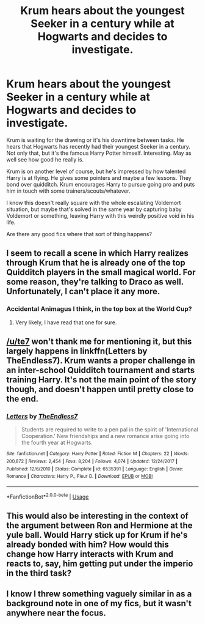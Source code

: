#+TITLE: Krum hears about the youngest Seeker in a century while at Hogwarts and decides to investigate.

* Krum hears about the youngest Seeker in a century while at Hogwarts and decides to investigate.
:PROPERTIES:
:Author: TheVoteMote
:Score: 26
:DateUnix: 1596945964.0
:DateShort: 2020-Aug-09
:FlairText: Request
:END:
Krum is waiting for the drawing or it's his downtime between tasks. He hears that Hogwarts has recently had their youngest Seeker in a century. Not only that, but it's the famous Harry Potter himself. Interesting. May as well see how good he really is.

Krum is on another level of course, but he's impressed by how talented Harry is at flying. He gives some pointers and maybe a few lessons. They bond over quidditch. Krum encourages Harry to pursue going pro and puts him in touch with some trainers/scouts/whatever.

I know this doesn't really square with the whole escalating Voldemort situation, but maybe that's solved in the same year by capturing baby Voldemort or something, leaving Harry with this weirdly positive void in his life.

 

Are there any good fics where that sort of thing happens?


** I seem to recall a scene in which Harry realizes through Krum that he is already one of the top Quidditch players in the small magical world. For some reason, they're talking to Draco as well. Unfortunately, I can't place it any more.
:PROPERTIES:
:Author: WowbaggersTongue
:Score: 5
:DateUnix: 1596973733.0
:DateShort: 2020-Aug-09
:END:

*** Accidental Animagus I think, in the top box at the World Cup?
:PROPERTIES:
:Author: blast_ended_sqrt
:Score: 7
:DateUnix: 1596978476.0
:DateShort: 2020-Aug-09
:END:

**** Very likely, I have read that one for sure.
:PROPERTIES:
:Author: WowbaggersTongue
:Score: 2
:DateUnix: 1596982935.0
:DateShort: 2020-Aug-09
:END:


** [[/u/te7]] won't thank me for mentioning it, but this largely happens in linkffn(Letters by TheEndless7). Krum wants a proper challenge in an inter-school Quidditch tournament and starts training Harry. It's not the main point of the story though, and doesn't happen until pretty close to the end.
:PROPERTIES:
:Author: rpeh
:Score: 2
:DateUnix: 1596979188.0
:DateShort: 2020-Aug-09
:END:

*** [[https://www.fanfiction.net/s/6535391/1/][*/Letters/*]] by [[https://www.fanfiction.net/u/2638737/TheEndless7][/TheEndless7/]]

#+begin_quote
  Students are required to write to a pen pal in the spirit of 'International Cooperation.' New friendships and a new romance arise going into the fourth year at Hogwarts.
#+end_quote

^{/Site/:} ^{fanfiction.net} ^{*|*} ^{/Category/:} ^{Harry} ^{Potter} ^{*|*} ^{/Rated/:} ^{Fiction} ^{M} ^{*|*} ^{/Chapters/:} ^{22} ^{*|*} ^{/Words/:} ^{200,872} ^{*|*} ^{/Reviews/:} ^{2,454} ^{*|*} ^{/Favs/:} ^{8,204} ^{*|*} ^{/Follows/:} ^{4,074} ^{*|*} ^{/Updated/:} ^{12/24/2017} ^{*|*} ^{/Published/:} ^{12/6/2010} ^{*|*} ^{/Status/:} ^{Complete} ^{*|*} ^{/id/:} ^{6535391} ^{*|*} ^{/Language/:} ^{English} ^{*|*} ^{/Genre/:} ^{Romance} ^{*|*} ^{/Characters/:} ^{Harry} ^{P.,} ^{Fleur} ^{D.} ^{*|*} ^{/Download/:} ^{[[http://www.ff2ebook.com/old/ffn-bot/index.php?id=6535391&source=ff&filetype=epub][EPUB]]} ^{or} ^{[[http://www.ff2ebook.com/old/ffn-bot/index.php?id=6535391&source=ff&filetype=mobi][MOBI]]}

--------------

*FanfictionBot*^{2.0.0-beta} | [[https://github.com/tusing/reddit-ffn-bot/wiki/Usage][Usage]]
:PROPERTIES:
:Author: FanfictionBot
:Score: 1
:DateUnix: 1596979212.0
:DateShort: 2020-Aug-09
:END:


** This would also be interesting in the context of the argument between Ron and Hermione at the yule ball. Would Harry stick up for Krum if he's already bonded with him? How would this change how Harry interacts with Krum and reacts to, say, him getting put under the imperio in the third task?
:PROPERTIES:
:Score: 2
:DateUnix: 1596979191.0
:DateShort: 2020-Aug-09
:END:


** I know I threw something vaguely similar in as a background note in one of my fics, but it wasn't anywhere near the focus.
:PROPERTIES:
:Author: WhosThisGeek
:Score: 1
:DateUnix: 1596986754.0
:DateShort: 2020-Aug-09
:END:
